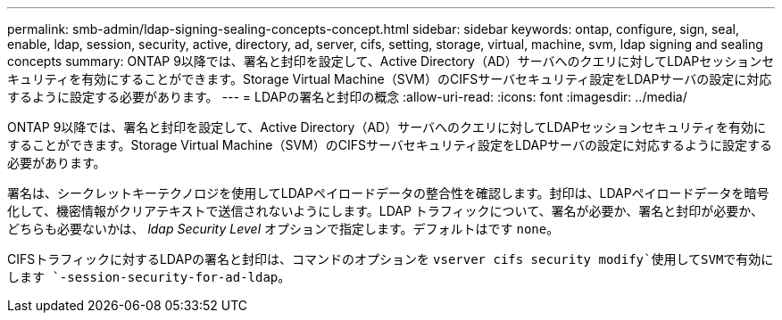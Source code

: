 ---
permalink: smb-admin/ldap-signing-sealing-concepts-concept.html 
sidebar: sidebar 
keywords: ontap, configure, sign, seal, enable, ldap, session, security, active, directory, ad, server, cifs, setting, storage, virtual, machine, svm, ldap signing and sealing concepts 
summary: ONTAP 9以降では、署名と封印を設定して、Active Directory（AD）サーバへのクエリに対してLDAPセッションセキュリティを有効にすることができます。Storage Virtual Machine（SVM）のCIFSサーバセキュリティ設定をLDAPサーバの設定に対応するように設定する必要があります。 
---
= LDAPの署名と封印の概念
:allow-uri-read: 
:icons: font
:imagesdir: ../media/


[role="lead"]
ONTAP 9以降では、署名と封印を設定して、Active Directory（AD）サーバへのクエリに対してLDAPセッションセキュリティを有効にすることができます。Storage Virtual Machine（SVM）のCIFSサーバセキュリティ設定をLDAPサーバの設定に対応するように設定する必要があります。

署名は、シークレットキーテクノロジを使用してLDAPペイロードデータの整合性を確認します。封印は、LDAPペイロードデータを暗号化して、機密情報がクリアテキストで送信されないようにします。LDAP トラフィックについて、署名が必要か、署名と封印が必要か、どちらも必要ないかは、 _ldap Security Level_ オプションで指定します。デフォルトはです `none`。

CIFSトラフィックに対するLDAPの署名と封印は、コマンドのオプションを `vserver cifs security modify`使用してSVMで有効にします `-session-security-for-ad-ldap`。
